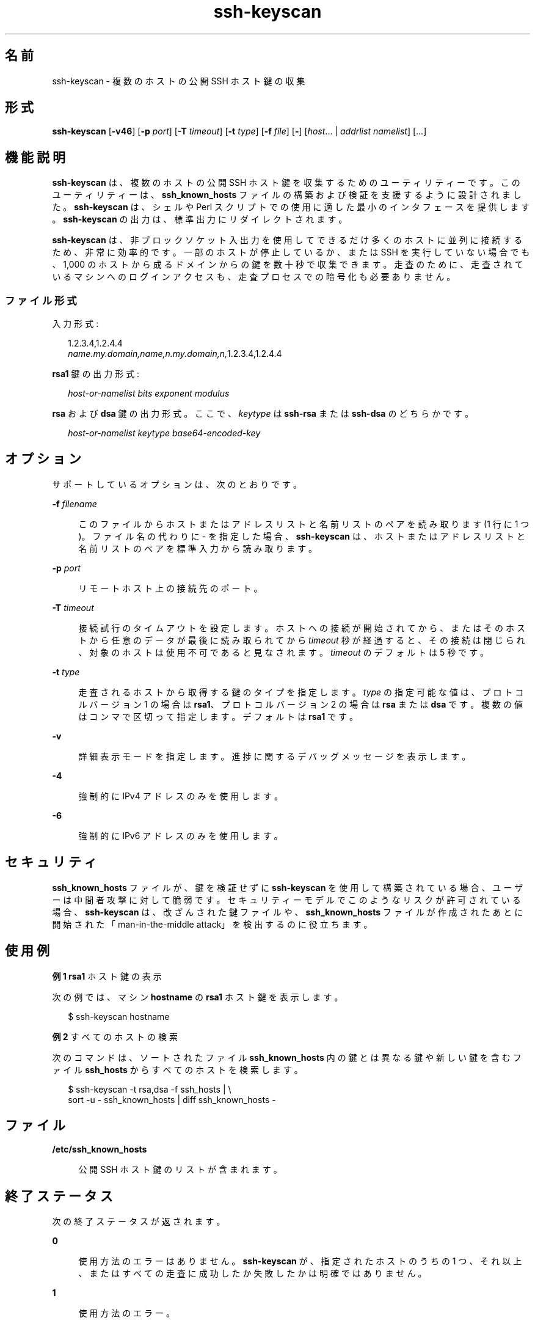 '\" te
.\" Copyright (c) 2004, 2012, Oracle and/or its affiliates. All rights reserved.
.TH ssh-keyscan 1 "2012 年 6 月 20 日" "SunOS 5.11" "ユーザーコマンド"
.SH 名前
ssh-keyscan \- 複数のホストの公開 SSH ホスト鍵の収集
.SH 形式
.LP
.nf
\fBssh-keyscan\fR [\fB-v46\fR] [\fB-p\fR \fIport\fR] [\fB-T\fR \fItimeout\fR] [\fB-t\fR \fItype\fR] [\fB-f\fR \fIfile\fR] [\fB-\fR] [\fIhost\fR... | \fIaddrlist\fR \fInamelist\fR] [...]
.fi

.SH 機能説明
.sp
.LP
\fBssh-keyscan\fR は、複数のホストの公開 SSH ホスト鍵を収集するためのユーティリティーです。このユーティリティーは、\fBssh_known_hosts\fR ファイルの構築および検証を支援するように設計されました。\fBssh-keyscan\fR は、シェルや Perl スクリプトでの使用に適した最小のインタフェースを提供します。\fBssh-keyscan\fR の出力は、標準出力にリダイレクトされます。
.sp
.LP
\fBssh-keyscan\fR は、非ブロックソケット入出力を使用してできるだけ多くのホストに並列に接続するため、非常に効率的です。一部のホストが停止しているか、または SSH を実行していない場合でも、1,000 のホストから成るドメインからの鍵を数十秒で収集できます。走査のために、走査されているマシンへのログインアクセスも、走査プロセスでの暗号化も必要ありません。
.SS "ファイル形式"
.sp
.LP
入力形式:
.sp
.in +2
.nf
1.2.3.4,1.2.4.4
\fIname.my.domain,name,n.my.domain,n,\fR1.2.3.4,1.2.4.4
.fi
.in -2
.sp

.sp
.LP
\fBrsa1\fR 鍵の出力形式: 
.sp
.in +2
.nf
\fIhost-or-namelist bits exponent modulus\fR
.fi
.in -2
.sp

.sp
.LP
\fBrsa\fR および \fBdsa\fR 鍵の出力形式。ここで、\fIkeytype\fR は \fBssh-rsa\fR または \fBssh-dsa\fR のどちらかです。 
.sp
.in +2
.nf
\fIhost-or-namelist keytype base64-encoded-key\fR
.fi
.in -2
.sp

.SH オプション
.sp
.LP
サポートしているオプションは、次のとおりです。 
.sp
.ne 2
.mk
.na
\fB\fB-f\fR \fIfilename\fR\fR
.ad
.sp .6
.RS 4n
このファイルからホストまたはアドレスリストと名前リストのペアを読み取ります (1 行に 1 つ)。ファイル名の代わりに - を指定した場合、\fBssh-keyscan\fR は、ホストまたはアドレスリストと名前リストのペアを標準入力から読み取ります。
.RE

.sp
.ne 2
.mk
.na
\fB\fB-p\fR \fIport\fR\fR
.ad
.sp .6
.RS 4n
リモートホスト上の接続先のポート。
.RE

.sp
.ne 2
.mk
.na
\fB\fB-T\fR \fItimeout\fR\fR
.ad
.sp .6
.RS 4n
接続試行のタイムアウトを設定します。ホストへの接続が開始されてから、またはそのホストから任意のデータが最後に読み取られてから \fItimeout\fR 秒が経過すると、その接続は閉じられ、対象のホストは使用不可であると見なされます。\fItimeout\fR のデフォルトは 5 秒です。
.RE

.sp
.ne 2
.mk
.na
\fB\fB-t\fR \fItype\fR\fR
.ad
.sp .6
.RS 4n
走査されるホストから取得する鍵のタイプを指定します。\fItype\fR の指定可能な値は、プロトコルバージョン 1 の場合は \fBrsa1\fR、プロトコルバージョン 2 の場合は \fBrsa\fR または \fBdsa\fR です。複数の値はコンマで区切って指定します。デフォルトは \fBrsa1\fR です。
.RE

.sp
.ne 2
.mk
.na
\fB\fB-v\fR\fR
.ad
.sp .6
.RS 4n
詳細表示モードを指定します。進捗に関するデバッグメッセージを表示します。
.RE

.sp
.ne 2
.mk
.na
\fB\fB-4\fR\fR
.ad
.sp .6
.RS 4n
強制的に IPv4 アドレスのみを使用します。
.RE

.sp
.ne 2
.mk
.na
\fB\fB-6\fR\fR
.ad
.sp .6
.RS 4n
強制的に IPv6 アドレスのみを使用します。
.RE

.SH セキュリティ
.sp
.LP
\fBssh_known_hosts\fR ファイルが、鍵を検証せずに \fBssh-keyscan\fR を使用して構築されている場合、ユーザーは中間者攻撃に対して脆弱です。セキュリティーモデルでこのようなリスクが許可されている場合、\fBssh-keyscan\fR は、改ざんされた鍵ファイルや、\fBssh_known_hosts\fR ファイルが作成されたあとに開始された「man-in-the-middle attack」を検出するのに役立ちます。
.SH 使用例
.LP
\fB例 1 \fR\fBrsa1\fR ホスト鍵の表示
.sp
.LP
次の例では、マシン \fBhostname\fR の \fBrsa1\fR ホスト鍵を表示します。

.sp
.in +2
.nf
$ ssh-keyscan hostname
.fi
.in -2
.sp

.LP
\fB例 2 \fRすべてのホストの検索
.sp
.LP
次のコマンドは、ソートされたファイル \fBssh_known_hosts\fR 内の鍵とは異なる鍵や新しい鍵を含むファイル \fBssh_hosts\fR からすべてのホストを検索します。

.sp
.in +2
.nf
$ ssh-keyscan -t rsa,dsa -f ssh_hosts | \e
     sort -u - ssh_known_hosts | diff ssh_known_hosts -
.fi
.in -2
.sp

.SH ファイル
.sp
.ne 2
.mk
.na
\fB\fB/etc/ssh_known_hosts\fR\fR
.ad
.sp .6
.RS 4n
公開 SSH ホスト鍵のリストが含まれます。
.RE

.SH 終了ステータス
.sp
.LP
次の終了ステータスが返されます。
.sp
.ne 2
.mk
.na
\fB\fB0\fR\fR
.ad
.sp .6
.RS 4n
使用方法のエラーはありません。\fBssh-keyscan\fR が、指定されたホストのうちの 1 つ、それ以上、またはすべての走査に成功したか失敗したかは明確ではありません。 
.RE

.sp
.ne 2
.mk
.na
\fB\fB1\fR\fR
.ad
.sp .6
.RS 4n
使用方法のエラー。
.RE

.SH 属性
.sp
.LP
属性についての詳細は、マニュアルページの \fBattributes\fR(5) を参照してください。
.sp

.sp
.TS
tab() box;
cw(2.75i) |cw(2.75i) 
lw(2.75i) |lw(2.75i) 
.
属性タイプ属性値
_
使用条件network/ssh
_
インタフェースの安定性確実
.TE

.SH 関連項目
.sp
.LP
\fBssh\fR(1), \fBsshd\fR(1M), \fBattributes\fR(5)
.SH 著者
.sp
.LP
David Mazieres が最初のバージョンを記述し、Wayne Davison がプロトコルバージョン 2 のサポートを追加しました。 
.SH 使用上の留意点
.sp
.LP
サーバーがバージョン 2.9 よりも古い場合、\fBssh—keyscan\fR はスキャンするすべてのマシンのコンソールに次のメッセージを生成します:
.sp
.in +2
.nf
Connection closed by remote host
.fi
.in -2
.sp

.sp
.LP
これは、\fBssh-keyscan\fR が \fBssh\fR ポートへの接続を開いて公開鍵を読み取り、その鍵を取得するとすぐに接続を解除するためです。 
